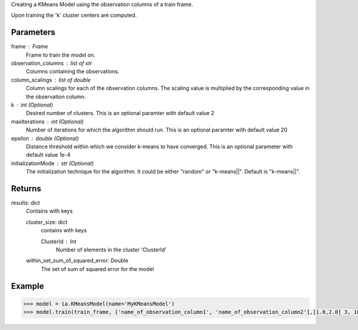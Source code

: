 Creating a KMeans Model using the observation columns of a train frame.

Upon training the 'k' cluster centers are computed.

Parameters
----------
frame : Frame
    Frame to train the model on.

observation_columns : list of str
    Columns containing the observations.

column_scalings : list of double
    Column scalings for each of the observation columns.
    The scaling value is multiplied by the corresponding value in the observation column.

k : int (Optional)
    Desired number of clusters.
    This is an optional paramter with default value 2

maxIterations : int (Optional)
    Number of iterations for which the algorithm should run.
    This is an optional paramter with default value 20

epsilon : double (Optional)
    Distance threshold within which we consider k-means to have converged.
    This is an optional parameter with default value 1e-4

initializationMode : str (Optional)
    The initialization technique for the algorithm.
    It could be either "random" or "k-means||".
    Default is "k-means||".
       
Returns
-------
results: dict
    Contains with keys

    cluster_size: dict
        contains with keys

        ClusterId : Int
            Number of elements in the cluster 'ClusterId'

    within_set_sum_of_squared_error: Double
        The set of sum of squared error for the model

Example
--------

.. code::

    >>> model = ia.KMeansModel(name='MyKMeansModel')
    >>> model.train(train_frame, ['name_of_observation_column1', 'name_of_observation_column2'],[1.0,2.0] 3, 10, 0.0002, "random")
